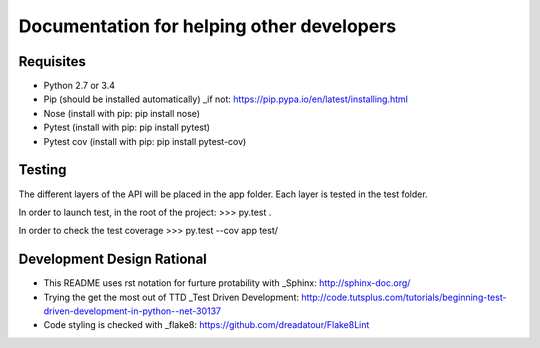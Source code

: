 Documentation for helping other developers
==========================================

Requisites
----------

* Python 2.7 or 3.4
* Pip (should be installed automatically) _if not: https://pip.pypa.io/en/latest/installing.html
* Nose	(install with pip: pip install nose)
* Pytest (install with pip: pip install pytest)
* Pytest cov (install with pip: pip install pytest-cov)

Testing
-------

The different layers of the API will be placed in the app folder. Each layer is tested in the test folder.

In order to launch test, in the root of the project:
>>> py.test .

In order to check the test coverage
>>> py.test --cov app test/


Development Design Rational
---------------------------

* This README uses rst notation for furture protability with _Sphinx: http://sphinx-doc.org/
* Trying the get the most out of TTD _Test Driven Development: http://code.tutsplus.com/tutorials/beginning-test-driven-development-in-python--net-30137
* Code styling is checked with _flake8: https://github.com/dreadatour/Flake8Lint
